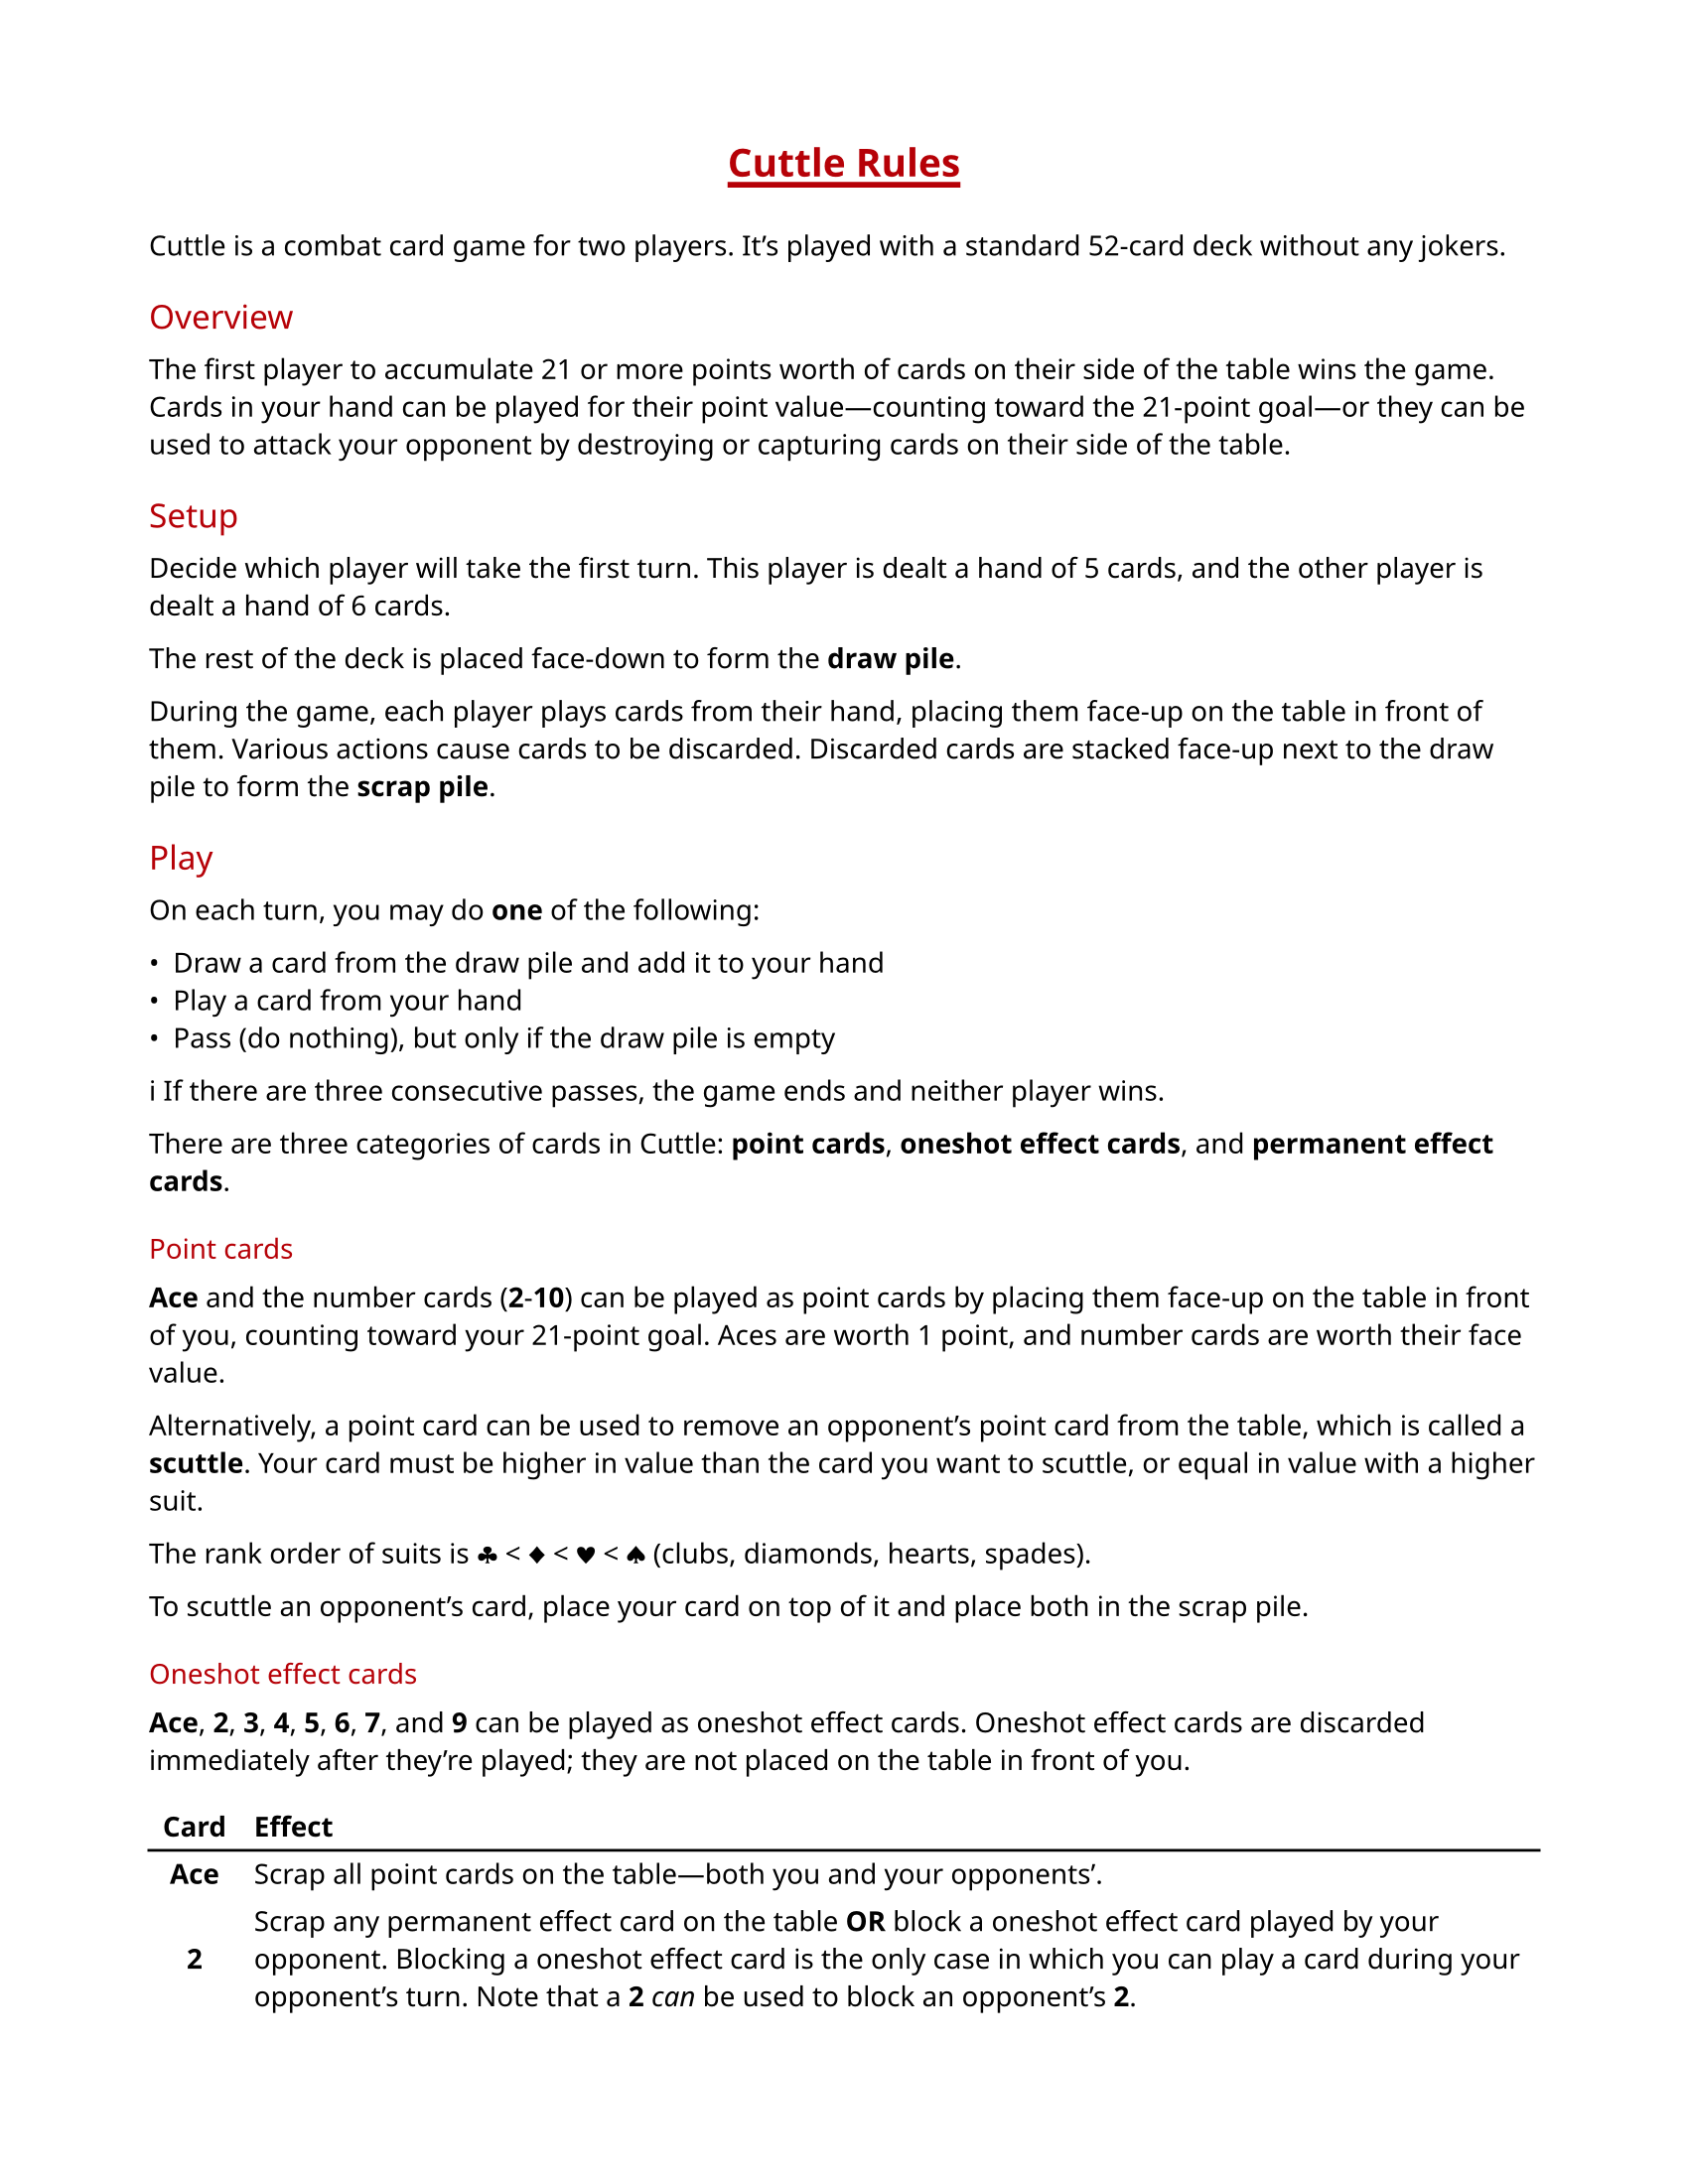 #let accent-color = rgb("#b60007")

#set page(paper: "us-letter", margin: 0.75in)
#set text(
  font: ("Noto Sans", "Noto Color Emoji"),
  size: 10pt
)
#show heading: it => [
  #set text(weight: "regular", fill: accent-color)
  #pad(y: 0.3em)[#it.body]
]
#show heading.where(level: 1): it => [
  #set align(center)
  #set text(weight: "bold", fill: accent-color)
  #pad(bottom: 1em, underline(stroke: 2pt, offset: 3pt)[#it.body])
]
#show table: set block(breakable: false)

= Cuttle Rules

Cuttle is a combat card game for two players. It's played with a standard
52-card deck without any jokers.

== Overview

The first player to accumulate 21 or more points worth of cards on their side
of the table wins the game. Cards in your hand can be played for their point
value—counting toward the 21-point goal—or they can be used to attack your
opponent by destroying or capturing cards on their side of the table.

== Setup

Decide which player will take the first turn. This player is dealt a hand of 5
cards, and the other player is dealt a hand of 6 cards.

The rest of the deck is placed face-down to form the *draw pile*.

During the game, each player plays cards from their hand, placing them face-up
on the table in front of them. Various actions cause cards to be discarded.
Discarded cards are stacked face-up next to the draw pile to form the *scrap
pile*.

== Play

On each turn, you may do *one* of the following:

- Draw a card from the draw pile and add it to your hand
- Play a card from your hand
- Pass (do nothing), but only if the draw pile is empty

#emoji.info  If there are three consecutive passes, the game ends and neither
player wins.

There are three categories of cards in Cuttle: *point cards*, *oneshot effect
cards*, and *permanent effect cards*.

=== Point cards

*Ace* and the number cards (*2*-*10*) can be played as point cards by placing
them face-up on the table in front of you, counting toward your 21-point goal.
Aces are worth 1 point, and number cards are worth their face value.

Alternatively, a point card can be used to remove an opponent's point card from
the table, which is called a *scuttle*. Your card must be higher in value than
the card you want to scuttle, or equal in value with a higher suit.

The rank order of suits is #emoji.suit.club < #emoji.suit.diamond <
#emoji.suit.heart < #emoji.suit.spade (clubs, diamonds, hearts, spades).

To scuttle an opponent's card, place your card on top of it and place both in
the scrap pile.

=== Oneshot effect cards

*Ace*, *2*, *3*, *4*, *5*, *6*, *7*, and *9* can be played as oneshot effect
cards. Oneshot effect cards are discarded immediately after they're played;
they are not placed on the table in front of you.

#table(
  columns: 2,
  align: (center + horizon, left),
  stroke: none,
  table.header([*Card*], [*Effect*]),
  table.hline(),
  [*Ace*],
  [Scrap all point cards on the table—both you and your opponents'.],
  [*2*],
  [Scrap any permanent effect card on the table *OR* block a oneshot effect
  card played by your opponent. Blocking a oneshot effect card is the only case
  in which you can play a card during your opponent's turn. Note that a *2*
  _can_ be used to block an opponent's *2*.],
  [*3*],
  [Rummage through the scrap pile and add a card of your choice to your hand.],
  [*4*],
  [Make your opponent discard two cards of their choice from their hand,
  showing them to you before they discard them.],
  [*5*],
  [Draw two cards from the draw pile and add them to your hand.],
  [*6*],
  [Scrap all permanent effect cards on the table—both yours and your opponents'.],
  [*7*],
  [Draw a card and play it immediately. If you draw a card that cannot be
  played immediately, it is discarded. Otherwise, it *must* be played.],
  [*9*],
  [Return one permanent effect card on the table to its owner's hand. Your
  opponent must wait at least one turn before playing that card again.],
)

=== Permanent effect cards

*8*, *Jack*, *Queen*, and *King* can be played as permanent effect cards.

Permanent effect cards are placed face-up on the table in front of you like
point cards, except they do not count toward your 21-point goal. Instead, they
have an effect which lasts as long as the card is on the table.

#emoji.info  When you place permanent effect cards on the table, turn them
sideways to distinguish them from point cards.

#table(
  columns: 2,
  align: (center + horizon, left),
  stroke: none,
  table.header([*Card*], [*Effect*]),
  table.hline(),
  [*8*],
  [Your opponent must play with their hand exposed, showing you all of their cards.],
  [*Jack*],
  [Steal a point card from your opponent's side of the table and move it to
  your side. Place the *Jack* on top of the point card to note that it was
  stolen. A second jack can be placed on top of the point card to steal it
  back, which can happen any number of times. If a point card is scrapped,
  either by an effect or by scuttling, any jacks on top of it are also
  scrapped.],
  [*Queen*],
  [Protect your point cards from *2*, *9*, and *Jack*. Queens do not protect
  against scuttling. Since queens do not protect themselves or other queens,
  you can still use a *2* to scrap an opponent's queen.],
  [*King*],
  [The number of point you need to win the game is reduced to 14, 10, 7, or 5,
  depending on how many kings are on your side of the table.],
)
